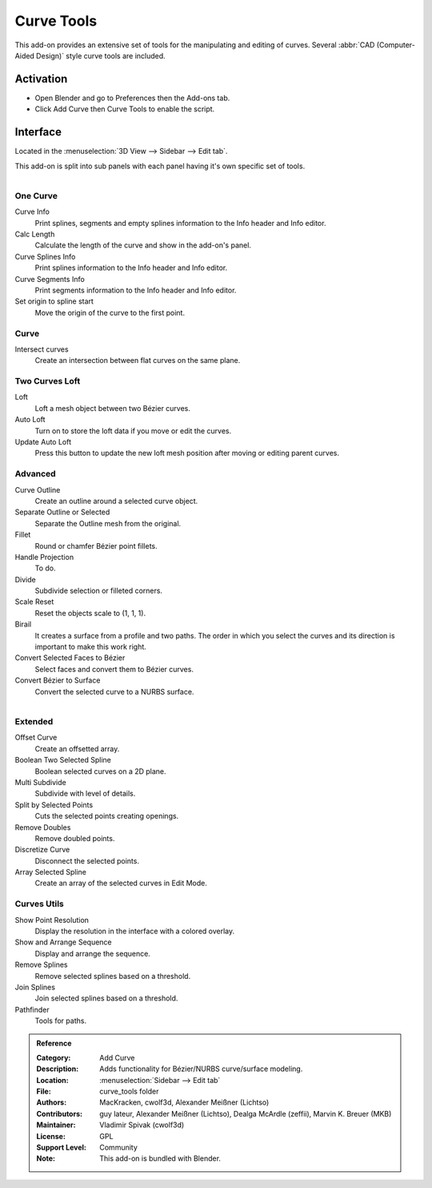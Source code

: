 
***********
Curve Tools
***********

This add-on provides an extensive set of tools for the manipulating
and editing of curves. Several :abbr:`CAD (Computer-Aided Design)` style curve tools are included.


Activation
==========

- Open Blender and go to Preferences then the Add-ons tab.
- Click Add Curve then Curve Tools to enable the script.


Interface
=========

Located in the :menuselection:`3D View --> Sidebar --> Edit tab`.

This add-on is split into sub panels with each panel having it's own specific set of tools.

.. figure:: /images/addons_add_curve_curve_tools_ui.jpg
   :align: right
   :width: 220px


One Curve
---------

Curve Info
   Print splines, segments and empty splines information to the Info header and Info editor.
Calc Length
   Calculate the length of the curve and show in the add-on's panel.
Curve Splines Info
   Print splines information to the Info header and Info editor.
Curve Segments Info
   Print segments information to the Info header and Info editor.
Set origin to spline start
   Move the origin of the curve to the first point.


Curve
-----

Intersect curves
   Create an intersection between flat curves on the same plane.


Two Curves Loft
---------------

Loft
   Loft a mesh object between two Bézier curves.
Auto Loft
   Turn on to store the loft data if you move or edit the curves.
Update Auto Loft
   Press this button to update the new loft mesh position after moving or editing parent curves.


Advanced
--------

Curve Outline
   Create an outline around a selected curve object.
Separate Outline or Selected
   Separate the Outline mesh from the original.
Fillet
   Round or chamfer Bézier point fillets.
Handle Projection
   To do.
Divide
   Subdivide selection or filleted corners.
Scale Reset
   Reset the objects scale to (1, 1, 1).
Birail
   It creates a surface from a profile and two paths.
   The order in which you select the curves and its direction is important to make this work right.
Convert Selected Faces to Bézier
   Select faces and convert them to Bézier curves.
Convert Bézier to Surface
   Convert the selected curve to a NURBS surface.

.. figure:: /images/addons_add_curve_curve_tools_utils.jpg
   :align: right
   :width: 220px


Extended
--------

Offset Curve
   Create an offsetted array.
Boolean Two Selected Spline
   Boolean selected curves on a 2D plane.
Multi Subdivide
   Subdivide with level of details.
Split by Selected Points
   Cuts the selected points creating openings.
Remove Doubles
   Remove doubled points.
Discretize Curve
   Disconnect the selected points.
Array Selected Spline
   Create an array of the selected curves in Edit Mode.


Curves Utils
------------

Show Point Resolution
   Display the resolution in the interface with a colored overlay.
Show and Arrange Sequence
   Display and arrange the sequence.
Remove Splines
   Remove selected splines based on a threshold.
Join Splines
   Join selected splines based on a threshold.
Pathfinder
   Tools for paths.


.. admonition:: Reference
   :class: refbox

   :Category:  Add Curve
   :Description: Adds functionality for Bézier/NURBS curve/surface modeling.
   :Location: :menuselection:`Sidebar --> Edit tab`
   :File: curve_tools folder
   :Authors: MacKracken, cwolf3d, Alexander Meißner (Lichtso)
   :Contributors: guy lateur, Alexander Meißner (Lichtso), Dealga McArdle (zeffii), Marvin K. Breuer (MKB)
   :Maintainer: Vladimir Spivak (cwolf3d)
   :License: GPL
   :Support Level: Community
   :Note: This add-on is bundled with Blender.

